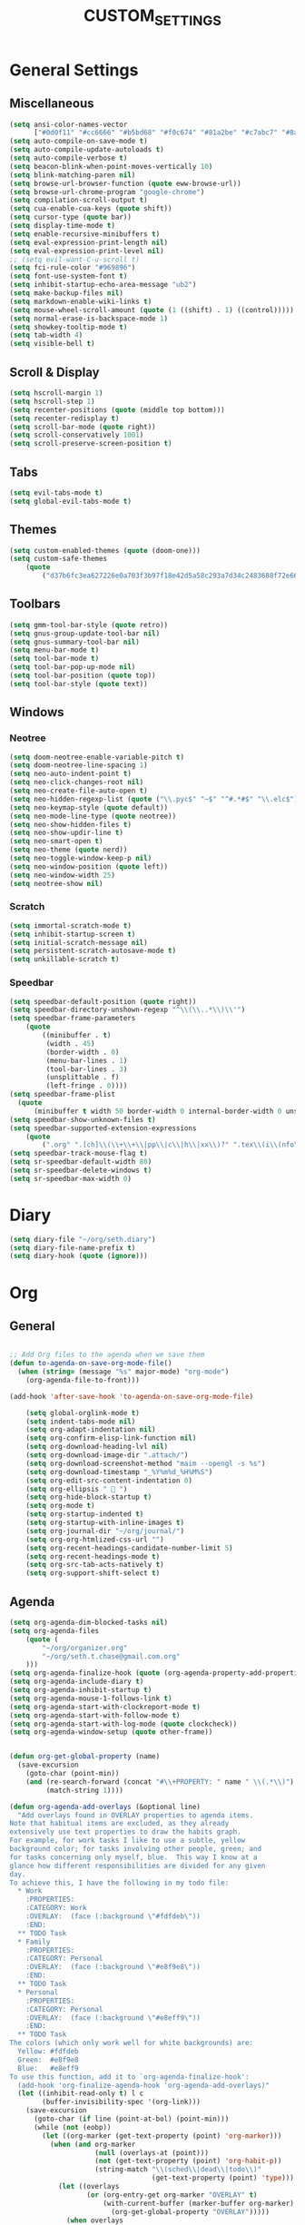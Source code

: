 #+TITLE:CUSTOM_SETTINGS

* General Settings

** Miscellaneous
#+begin_src emacs-lisp :tangle yes
	(setq ansi-color-names-vector
          ["#0d0f11" "#cc6666" "#b5bd68" "#f0c674" "#81a2be" "#c7abc7" "#8abeb7" "#ffffff"])
	(setq auto-compile-on-save-mode t)
	(setq auto-compile-update-autoloads t)
	(setq auto-compile-verbose t)
	(setq beacon-blink-when-point-moves-vertically 10)
	(setq blink-matching-paren nil)
	(setq browse-url-browser-function (quote eww-browse-url))
	(setq browse-url-chrome-program "google-chrome")
	(setq compilation-scroll-output t)
	(setq cua-enable-cua-keys (quote shift))
	(setq cursor-type (quote bar))
	(setq display-time-mode t)
	(setq enable-recursive-minibuffers t)
	(setq eval-expression-print-length nil)
	(setq eval-expression-print-level nil)
	;; (setq evil-want-C-u-scroll t)
	(setq fci-rule-color "#969896")
	(setq font-use-system-font t)
	(setq inhibit-startup-echo-area-message "ub2")
	(setq make-backup-files nil)
	(setq markdown-enable-wiki-links t)
	(setq mouse-wheel-scroll-amount (quote (1 ((shift) . 1) ((control)))))
	(setq normal-erase-is-backspace-mode 1)
	(setq showkey-tooltip-mode t)
	(setq tab-width 4)
	(setq visible-bell t)
#+END_SRC

** Scroll & Display
#+begin_src emacs-lisp :tangle yes
	(setq hscroll-margin 1)
	(setq hscroll-step 1)
	(setq recenter-positions (quote (middle top bottom)))
	(setq recenter-redisplay t)
	(setq scroll-bar-mode (quote right))
	(setq scroll-conservatively 1001)
	(setq scroll-preserve-screen-position t)
#+END_SRC

** Tabs
#+begin_src emacs-lisp :tangle yes
	(setq evil-tabs-mode t)
	(setq global-evil-tabs-mode t)
#+END_SRC
** Themes
#+begin_src emacs-lisp :tangle yes
	(setq custom-enabled-themes (quote (doom-one)))
	(setq custom-safe-themes
		(quote
			("d37b6fc3ea627226e0a703f3b97f18e42d5a58c293a7d34c2483688f72e66ccf" "9f3181dc1fabe5d58bbbda8c48ef7ece59b01bed606cfb868dd147e8b36af97c" "227e2c160b0df776257e1411de60a9a181f890cfdf9c1f45535fc83c9b34406b" "e91ca866d6cbb79786e314e0466f4f1b8892b72e77ed702e53bf7565e0dfd469" "18a33cdb764e4baf99b23dcd5abdbf1249670d412c6d3a8092ae1a7b211613d5" "6bde11b304427c7821b72a06a60e8d079b8f7ae10b407d8af37ed5e5d59b1324" "e146feef4c2f5abc6140e40f69d75b05cb27ae56644b6f9ced362416090bed1d" default)))
#+END_SRC

** Toolbars
#+begin_src emacs-lisp :tangle yes
	(setq gmm-tool-bar-style (quote retro))
	(setq gnus-group-update-tool-bar nil)
	(setq gnus-summary-tool-bar nil)
    (setq menu-bar-mode t)
    (setq tool-bar-mode t)
	(setq tool-bar-pop-up-mode nil)
	(setq tool-bar-position (quote top))
	(setq tool-bar-style (quote text))
#+END_SRC

** Windows

*** Neotree
#+begin_src emacs-lisp :tangle yes
	(setq doom-neotree-enable-variable-pitch t)
	(setq doom-neotree-line-spacing 1)
	(setq neo-auto-indent-point t)
	(setq neo-click-changes-root nil)
	(setq neo-create-file-auto-open t)
	(setq neo-hidden-regexp-list (quote ("\\.pyc$" "~$" "^#.*#$" "\\.elc$")))
	(setq neo-keymap-style (quote default))
	(setq neo-mode-line-type (quote neotree))
	(setq neo-show-hidden-files t)
	(setq neo-show-updir-line t)
	(setq neo-smart-open t)
	(setq neo-theme (quote nerd))
	(setq neo-toggle-window-keep-p nil)
	(setq neo-window-position (quote left))
	(setq neo-window-width 25)
	(setq neotree-show nil)
#+END_SRC

*** Scratch
#+begin_src emacs-lisp :tangle yes
	(setq immortal-scratch-mode t)
	(setq inhibit-startup-screen t)
	(setq initial-scratch-message nil)
	(setq persistent-scratch-autosave-mode t)
	(setq unkillable-scratch t)
#+END_SRC

*** Speedbar
#+begin_src emacs-lisp :tangle yes
	(setq speedbar-default-position (quote right))
	(setq speedbar-directory-unshown-regexp "^\\(\\..*\\)\\'")
	(setq speedbar-frame-parameters
		(quote
			((minibuffer . t)
			 (width . 45)
			 (border-width . 0)
			 (menu-bar-lines . 1)
			 (tool-bar-lines . 3)
			 (unsplittable . f)
			 (left-fringe . 0))))
	(setq speedbar-frame-plist
      (quote
          (minibuffer t width 50 border-width 0 internal-border-width 0 unsplittable f default-toolbar-visible-p f has-modeline-p t menubar-visible-p f default-gutter-visible-p t)))
	(setq speedbar-show-unknown-files t)
	(setq speedbar-supported-extension-expressions
		(quote
			(".org" ".[ch]\\(\\+\\+\\|pp\\|c\\|h\\|xx\\)?" ".tex\\(i\\(nfo\\)?\\)?" ".el" ".emacs" ".l" ".lsp" ".p" ".java" ".js" ".f\\(90\\|77\\|or\\)?" ".ad[abs]" ".p[lm]" ".tcl" ".m" ".scm" ".pm" ".py" ".g" ".s?html" ".ma?k" "[Mm]akefile\\(\\.in\\)?" ".*")))
	(setq speedbar-track-mouse-flag t)
	(setq sr-speedbar-default-width 80)
	(setq sr-speedbar-delete-windows t)
	(setq sr-speedbar-max-width 0)
#+END_SRC

* Diary
#+begin_src emacs-lisp :tangle yes
	(setq diary-file "~/org/seth.diary")
	(setq diary-file-name-prefix t)
	(setq diary-hook (quote (ignore)))
#+END_SRC

* Org

** General
#+begin_src emacs-lisp :tangle yes

;; Add Org files to the agenda when we save them
(defun to-agenda-on-save-org-mode-file()
  (when (string= (message "%s" major-mode) "org-mode")
    (org-agenda-file-to-front)))

(add-hook 'after-save-hook 'to-agenda-on-save-org-mode-file)

	(setq global-orglink-mode t)
	(setq indent-tabs-mode nil)
	(setq org-adapt-indentation nil)
	(setq org-confirm-elisp-link-function nil)
	(setq org-download-heading-lvl nil)
	(setq org-download-image-dir ".attach/")
	(setq org-download-screenshot-method "maim --opengl -s %s")
	(setq org-download-timestamp "_%Y%m%d_%H%M%S")
	(setq org-edit-src-content-indentation 0)
	(setq org-ellipsis "  ")
	(setq org-hide-block-startup t)
    (setq org-mode t)
	(setq org-startup-indented t)
	(setq org-startup-with-inline-images t)
	(setq org-journal-dir "~/org/journal/")
	(setq org-org-htmlized-css-url "")
	(setq org-recent-headings-candidate-number-limit 5)
	(setq org-recent-headings-mode t)
	(setq org-src-tab-acts-natively t)
	(setq org-support-shift-select t)
#+END_SRC

** Agenda
#+NAME settings-agenda-default
#+begin_src emacs-lisp :tangle yes
	(setq org-agenda-dim-blocked-tasks nil)
	(setq org-agenda-files
		(quote (
			"~/org/organizer.org"
			"~/org/seth.t.chase@gmail.com.org"
		)))
	(setq org-agenda-finalize-hook (quote (org-agenda-property-add-properties)))
	(setq org-agenda-include-diary t)
	(setq org-agenda-inhibit-startup t)
	(setq org-agenda-mouse-1-follows-link t)
	(setq org-agenda-start-with-clockreport-mode t)
	(setq org-agenda-start-with-follow-mode t)
	(setq org-agenda-start-with-log-mode (quote clockcheck))
	(setq org-agenda-window-setup (quote other-frame))
#+END_SRC

#+NAME settings-agenda-overlays
#+BEGIN_SRC emacs-lisp :tangle no

(defun org-get-global-property (name)
  (save-excursion
    (goto-char (point-min))
    (and (re-search-forward (concat "#\\+PROPERTY: " name " \\(.*\\)") nil t)
         (match-string 1))))

(defun org-agenda-add-overlays (&optional line)
  "Add overlays found in OVERLAY properties to agenda items.
Note that habitual items are excluded, as they already
extensively use text properties to draw the habits graph.
For example, for work tasks I like to use a subtle, yellow
background color; for tasks involving other people, green; and
for tasks concerning only myself, blue.  This way I know at a
glance how different responsibilities are divided for any given
day.
To achieve this, I have the following in my todo file:
  * Work
    :PROPERTIES:
    :CATEGORY: Work
    :OVERLAY:  (face (:background \"#fdfdeb\"))
    :END:
  ** TODO Task
  * Family
    :PROPERTIES:
    :CATEGORY: Personal
    :OVERLAY:  (face (:background \"#e8f9e8\"))
    :END:
  ** TODO Task
  * Personal
    :PROPERTIES:
    :CATEGORY: Personal
    :OVERLAY:  (face (:background \"#e8eff9\"))
    :END:
  ** TODO Task
The colors (which only work well for white backgrounds) are:
  Yellow: #fdfdeb
  Green:  #e8f9e8
  Blue:   #e8eff9
To use this function, add it to `org-agenda-finalize-hook':
  (add-hook 'org-finalize-agenda-hook 'org-agenda-add-overlays)"
  (let ((inhibit-read-only t) l c
        (buffer-invisibility-spec '(org-link)))
    (save-excursion
      (goto-char (if line (point-at-bol) (point-min)))
      (while (not (eobp))
        (let ((org-marker (get-text-property (point) 'org-marker)))
          (when (and org-marker
                     (null (overlays-at (point)))
                     (not (get-text-property (point) 'org-habit-p))
                     (string-match "\\(sched\\|dead\\|todo\\)"
                                   (get-text-property (point) 'type)))
            (let ((overlays
                   (or (org-entry-get org-marker "OVERLAY" t)
                       (with-current-buffer (marker-buffer org-marker)
                         (org-get-global-property "OVERLAY")))))
              (when overlays
                (goto-char (line-end-position))
                (let ((rest (- (window-width) (current-column))))
                  (if (> rest 0)
                      (insert (make-string rest ? ))))
                (let ((ol (make-overlay (line-beginning-position)
                                        (line-end-position)))
                      (proplist (read overlays)))
                  (while proplist
                    (overlay-put ol (car proplist) (cadr proplist))
                    (setq proplist (cddr proplist))))))))
        (forward-line)))))

(add-hook 'org-finalize-agenda-hook 'org-agenda-add-overlays)

#+END_SRC

** Babel
#+begin_src emacs-lisp :tangle yes
	(setq org-babel-hash-show-time t)
	(setq org-babel-load-languages
        (quote (
            (python . t)
            (sql . t)
            (shell . t)
        )))
	(setq org-babel-no-eval-on-ctrl-c-ctrl-c nil)
	(setq org-babel-shell-names
		(quote
			("sh" "bash" "csh" "ash" "dash" "ksh" "mksh" "posh" "zsh")))
	(setq org-confirm-babel-evaluate nil)
#+END_SRC

** Capture
#+begin_src emacs-lisp :tangle yes

(defvar my/org-basic-task-template "* TODO %^{Task}
:PROPERTIES:
:Effort: %^{effort|1:00|0:05|0:15|0:30|2:00|4:00}
:END:
Captured %<%Y-%m-%d %H:%M>
%?

%i
" "Basic task data")

	(setq org-capture-templates
		(quote (

			("c" "Changelog" entry
				(file+headline (f-expand "CHANGELOG.org" (doom/project-root)) "Unreleased")
				"* %?")
			("n" "Notes" entry
				(file+headline org-default-notes-file "Inbox")
				"* %u %? %i"
				:prepend t)

        ("a" "Action Item" entry (file+headline "~/org/bjournal/index.org" "NOW")
             "* [ ] %i\n" 
             :prepend t
             :clock-in t
             :immediate-finish t 
             :clock-keep t
             )
        ("e" "Save Entry" entry (file+headline "~/org/bjournal/index.org" "UNFILED")
             "* %i\n:PROPERTIES: \n:CREATED: %T \n:SRC_FILE: [[file+emacs:%F][%f]] \n:SRC_LINK: %a\n:END:\n" 
             :prepend t
             :clock-resume t
             :immediate-finish t 
             )
       ("i" "Save Item" item (file+headline "~/org/bjournal/index.org" "UNFILED")
             "* [ ] %i\n:PROPERTIES: \n:CREATED: %T \n:SRC_FILE: [[file+emacs:%F][%f]] \n:SRC_LINK: %a\n:END:\n" 
             :prepend t
             :clock-resume t
             :immediate-finish t 
             )

        ("t" "Todo" checkitem (file+headline "~/org/bjournal/index.org" "UNFILED")
             "- [ ] %i \n%a\n[[_from][file+emacs:%f]]\n[[_to][file+emacs:%F]]\n(%T)\n" :prepend)
        ("j" "Journal" entry (file+datetree "~/org/journal.org")
             "* %?\nEntered on %U\n  %i\n  %a")
        

		;;("t" "Tasks" entry
        ;;   (file+headline "~/org/organizer.org" "Inbox")
        ;;   ,my/org-basic-task-template)
          ("T" "Quick task" entry
           (file+headline "~/org/organizer.org" "Inbox")
           "* TODO %^{Task}\nSCHEDULED: %t\n"
           :immediate-finish t)
          ("i" "Interrupting task" entry
           (file+headline "~/org/organizer.org" "Inbox")
           "* STARTED %^{Task}"
           :clock-in :clock-resume)
          ("e" "Emacs idea" entry
           (file+headline "~/org/collections/emacs.org" "Ideas")
           "* TODO %^{Task}"
           :immediate-finish t)
          ("E" "Energy" table-line
           (file+headline "~/org/collections/health.org" "Track energy")
           "| %U | %^{Energy 5-awesome 3-fuzzy 1-zzz} | %^{Note} |"
           :immediate-finish t
           )
          ("b" "Business task" entry
           (file+headline "~/org/collections/business.org" "Tasks")
           ,my/org-basic-task-template)
          ("p" "People task" entry
           (file+headline "~/org/collections/people.org" "Tasks")
           ,my/org-basic-task-template)
        ;;  ("j" "Journal entry" plain
        ;;   (file+datetree "~/org/bjournal/index.org")
        ;;   "%K - %a\n%i\n%?\n"
           :unnarrowed t)
          ("J" "Journal entry with date" plain
           (file+datetree+prompt "~/org/bjournal/index.org")
           "%K - %a\n%i\n%?\n"
           :unnarrowed t)
          ("s" "Journal entry with date, scheduled" entry
           (file+datetree+prompt "~/org/bjournal/index.org")
           "* \n%K - %a\n%t\t%i\n%?\n"
           :unnarrowed t)
          ("c" "Protocol Link" entry (file+headline ,org-default-notes-file "Inbox")
           "* [[%:link][%:description]] \n\n#+BEGIN_QUOTE\n%i\n#+END_QUOTE\n\n%?\n\nCaptured: %U")
          ("db" "Done - Business" entry
           (file+headline "~/org/collections/business.org" "Tasks")
           "* DONE %^{Task}\nSCHEDULED: %^t\n%?")
          ("dp" "Done - People" entry
           (file+headline "~/org/collections/people.org" "Tasks")
           "* DONE %^{Task}\nSCHEDULED: %^t\n%?")
          ("dt" "Done - Task" entry
           (file+headline "~/org/organizer.org" "Inbox")
           "* DONE %^{Task}\nSCHEDULED: %^t\n%?")
          ("q" "Quick note" item
           (file+headline "~/org/organizer.org" "Quick notes"))
          ("l" "Ledger entries")
          ("lm" "MBNA" plain
           (file "~/personal/ledger")
           "%(org-read-date) %^{Payee}
    Liabilities:MBNA
    Expenses:%^{Account}  $%^{Amount}
  " :immediate-finish t)
          ("ln" "No Frills" plain
           (file "~/org/collections/ledger")
           "%(let ((org-read-date-prefer-future nil)) (org-read-date)) * No Frills
    Liabilities:MBNA
    Assets:Wayne:Groceries  $%^{Amount}
  " :immediate-finish t)
          ("lc" "Cash" plain
           (file "~/org/collections/ledger")
           "%(org-read-date) * %^{Payee}
    Expenses:Cash
    Expenses:%^{Account}  %^{Amount}
  ")
          ("B" "Book" entry
           (file+datetree "~/org/collections/books.org" "Inbox")
           "* %^{Title}  %^g
  %i
  ,*Author(s):* %^{Author} \\\\
  ,*ISBN:* %^{ISBN}

  %?

  ,*Review on:* %^t \\
  %a
  %U"
           :clock-in :clock-resume)
           ("C" "Contact" entry (file "~/org/collections/contacts.org")
            "* %(org-contacts-template-name)
  :PROPERTIES:
  :EMAIL: %(my/org-contacts-template-email)
  :END:")
           ("n" "Daily note" table-line (file+olp "~/org/organizer.org" "Inbox")
            "| %u | %^{Note} |"
            :immediate-finish t)
           ("r" "Notes" entry
            (file+datetree "~/org/organizer.org")
            "* %?\n\n%i\n%U\n"
            )


		)))

	(setq org-capture-use-agenda-date t)
#+END_SRC

** Export
#+begin_src emacs-lisp :tangle yes
	(setq org-export-allow-bind-keywords t)
	(setq org-export-babel-evaluate (quote inline-only))
	(setq org-export-backends (quote (ascii html icalendar latex md org)))
	(setq org-export-coding-system (quote utf-8))
	(setq org-export-dispatch-use-expert-ui t)
	(setq org-export-in-background nil)
	(setq org-export-with-archived-trees t)
	(setq org-export-with-clocks t)
	(setq org-export-with-email t)
	(setq org-export-with-planning t)
	(setq org-export-with-priority t)
	(setq org-export-with-properties t)
#+END_SRC

** Fontify (a.k.a. syntax highlighting)
#+begin_src emacs-lisp :tangle yes
	(setq org-fontify-done-headline t)
	(setq org-fontify-quote-and-verse-blocks t)
	(setq org-fontify-whole-heading-line t)
#+END_SRC

* Packages

#+begin_src emacs-lisp :tangle yes
	(setq package-enable-at-startup t)
	(setq package-hidden-regexps (quote ("^[^~]+.*$" "^~.*")))
	(setq use-package-enable-imenu-support t)
	(setq use-package-verbose t)
#+END_SRC

#+begin_src emacs-lisp :tangle no
	(setq package-selected-packages
		(quote
			(fold-this hideshowvis yafolding markdown-edit-indirect markdown-mode+ markdown-preview-eww obfusurl immortal-scratch omni-kill omni-log omni-scratch omni-tags persistent-scratch persp-fr persp-mode persp-mode-projectile-bridge persp-projectile scratch scratch-ext scratch-log scratch-pop scratches unkillable-scratch flex-isearch ido-at-point ido-completing-read+ ido-flex-with-migemo ido-grid-mode ido-select-window ido-sort-mtime ido-ubiquitous ido-yes-or-no idomenu cmds-menu menu-bar+ minibuffer-line minimap pianobar ppd-sr-speedbar project-explorer project-local-variables project-persist-drawer project-root project-shells projectile-codesearch projectile-direnv projectile-git-autofetch projectile-speedbar projectile-variable sr-speedbar tabbar tabbar-ruler tool-bar+ totd yascroll cython-mode move-dup move-text autofit-frame emacs-setup fix-input frame-cmds frame-fns frame-mode frame-tag framemove frames-only-mode free-keys org-protocol-jekyll hledger-mode hide-comnt hide-lines hide-region hideshow-org helm helm-anything helm-bind-key helm-books helm-chrome helm-commandlinefu helm-describe-modes helm-fuzzier helm-git helm-git-grep helm-gitlab helm-orgcard helm-proc helm-project-persist helm-spotify helm-spotify-plus helm-systemd helm-themes helm-xref ace-mc centered-cursor-mode evil-mc mc-extras dired-narrow websocket win-switch window+ window-jump window-layout window-purpose tablist auto-org-md autobookmarks calfw calfw-gcal counsel-osx-app imenu-anywhere ivy-gitlab ivy-todo orgtbl-aggregate orgtbl-join orgtbl-show-header origami osx-browse osx-clipboard osx-lib osx-org-clock-menubar codebug operate-on-number org-dotemacs org-easy-img-insert org-ehtml org-repo-todo org-sticky-header outline-magic zeal-at-point yard-mode yaml-mode xpm workgroups2 wgrep web-mode visual-fill-column vimrc-mode use-package unityjs-mode toml-mode tide swift-mode stylus-mode stripe-buffer smex smartparens smart-forward slime shader-mode shackle sass-mode ruby-refactor rspec-mode rotate-text repl-toggle realgud rainbow-mode rainbow-delimiters racer quickrun pug-mode processing-mode powerline pip-requirements phpunit php-refactor-mode php-extras php-boris persistent-soft pcre2el ox-pandoc orglink org2jekyll org-wc org-tree-slide org-transform-tree-table org-tracktable org-time-budgets org-table-sticky-header org-table-comment org-seek org-review org-recent-headings org-random-todo org-preview-html org-plus-contrib org-parser org-mac-link org-journal org-jekyll org-gcal org-fstree org-download org-doing org-dashboard org-context org-cliplink org-capture-pop-frame org-bullets org-bookmark-heading org-board org-beautify-theme org-babel-eval-in-repl org-attach-screenshot org-alert org-agenda-property org-ac openwith opencl-mode omnisharp occur-context-resize ob-sql-mode ob-ipython ob-browser ob-async nose nodejs-repl nlinum neotree nasm-mode moonscript modern-cpp-font-lock mips-mode meghanada markdown-toc less-css-mode julia-mode jsx-mode json-mode js2-refactor irony-eldoc impatient-mode imenu-list ido-vertical-mode highlight-quoted highlight-numbers highlight-indentation help-fns+ haxor-mode haskell-mode hack-mode groovy-mode goto-last-change gorepl-mode google-this go-eldoc glsl-mode gitignore-mode gitconfig-mode git-messenger git-gutter-fringe flycheck-rust flycheck-pos-tip flycheck-irony flx-ido fancy-narrow exec-path-from-shell evil-visualstar evil-textobj-anyblock evil-snipe evil-search-highlight-persist evil-plugins evil-numbers evil-multiedit evil-matchit evil-magit evil-indent-plus evil-exchange evil-escape evil-embrace evil-easymotion evil-commentary evil-args evil-anzu esup ert-runner ensime emr emmet-mode elmacro eldoc-eval editorconfig dumb-jump doom-theme dockerfile-mode disaster dired-k demangle-mode dash-at-point cuda-mode crystal-mode company-web company-tern company-statistics company-sourcekit company-shell company-restclient company-racer company-quickhelp company-lua company-irony-c-headers company-irony company-inf-ruby company-go company-dict company-ansible company-anaconda command-log-mode coffee-mode cmake-mode browse-at-remote auto-yasnippet auto-compile applescript-mode android-mode all-the-icons ace-link)))

#+END_SRC

* Modules

** Helm
#+begin_src emacs-lisp :tangle yes
	(setq helm-M-x-always-save-history t)
	(setq helm-adaptive-mode t)
	(setq helm-allow-mouse nil)
	(setq helm-autoresize-mode t)
#+END_SRC

** Jdee DB
#+begin_src emacs-lisp :tangle yes
	(setq jdee-db-active-breakpoint-face-colors (cons "#0d0f11" "#41728e"))
	(setq jdee-db-requested-breakpoint-face-colors (cons "#0d0f11" "#b5bd68"))
	(setq jdee-db-spec-breakpoint-face-colors (cons "#0d0f11" "#585858"))
#+END_SRC

** Projectile
#+begin_src emacs-lisp :tangle yes
	(setq org-projectile:allow-tramp-projects t)
	(setq org-projectile:projects-file "/home/ub2/org/Projects/TODO.org")
	(setq projectile-cache-file "/home/ub2/.emacs.d/private/cache/SERVER2/projectile.cache")
	(setq projectile-completion-system (quote helm))
	(setq projectile-enable-caching t)
	(setq projectile-file-exists-remote-cache-expire nil)
	(setq projectile-globally-ignored-files (quote ("Icon" "TAGS" "*.pyc")))
	(setq projectile-require-project-root nil)
	(setq projectile-sort-order (quote modification-time))
	(setq projectile-switch-project-action (quote doom/wg-projectile-switch-project))
#+END_SRC

** Semantic
#+begin_src emacs-lisp :tangle yes
	(setq global-semantic-highlight-func-mode t)
	(setq semantic-mode t)
	(setq semantic-stickyfunc-indent-string "")
#+END_SRC

* Shells

** Generally
#+begin_src emacs-lisp :tangle yes
	(setq explicit-shell-file-name "/usr/local/bin/zsh")
#+END_SRC

** Python
#+begin_src emacs-lisp :tangle yes
	(setq python-shell-completion-native-enable t)
	(setq python-shell-interpreter-args "")
	(setq python-shell-prompt-block-regexp "\\.\\.\\.\\.: ")
	(setq python-shell-prompt-output-regexp "Out\\[[0-9]+\\]: ")
	(setq python-shell-prompt-regexp "In \\[[0-9]+\\]: ")
	(setq python-shell-virtualenv-root "~/.virtualenvs/dev")
#+END_SRC

* Version Control

#+begin_src emacs-lisp :tangle yes
	(setq vc-annotate-background "#000000")
	(setq vc-annotate-color-map
      (quote
			((20 . "#B6E63E")
			 (40 . "#c4db4e")
			 (60 . "#d3d15f")
			 (80 . "#E2C770")
			 (100 . "#ebb755")
			 (120 . "#f3a73a")
			 (140 . "#FD971F")
			 (160 . "#fb713a")
			 (180 . "#fa4b56")
			 (200 . "#F92672")
			 (220 . "#f33260")
			 (240 . "#ed3f4e")
			 (260 . "#E74C3C")
			 (280 . "#dd6a60")
			 (300 . "#d38885")
			 (320 . "#c9a6aa")
			 (340 . "#C0C5CF")
			 (360 . "#C0C5CF"))))
	(setq vc-annotate-very-old-color nil)
	(setq vc-follow-symlinks nil)
	(setq vc-make-backup-files nil)
#+END_SRC

* TO REVIEW
-https://github.com/jwiegley/dot-emacs/blob/master/dot-org.el
#+begin_src emacs-lisp :tangle no
	; (map! [f9]   'what-face
	;       ;; Essential
	;       ;; "M-;"  'eval-expression
	;       ;; "M-:"  'eval-region
	;       ;; "M-X"  'smex-major-mode-commands
	;       "M-X"  'smex
	;       "A-x"  'smex
	;       "A-X"  'smex-major-mode-commands
	;       "A-;"  'eval-expression
	;       ;; Tools
	;       "A-/"  'evil-commentary-line
	;       "M-/"  'evil-commentary-line
	;       "M-b"  'doom:build
	;       "C-`"  'doom/popup-last-buffer
	;       "M-~"  'doom/eshell
	;       ;; Text-scaling
	;       "M-0"  (λ! (text-scale-set 0))
	;       "M-="  'text-scale-increase
	;       "M--"  'text-scale-decrease
	;       ;; Simple window navigation/manipulation
	;       "M-w"  'doom/close-window-or-tab
	;       "M-W"  'delete-frame
	;       "M-n"  'doom/new-buffer
	;       "M-N"  'doom/new-frame
	;       ;; Temporary escape into emacs mode
	;       [C-escape]    'evil-emacs-state
	;       :e [C-escape] 'evil-normal-state
	;       ;; Basic keys for emacs mode
	;       :e "h"    'evil-backward-char
	;       :e "j"    'evil-next-line
	;       :e "k"    'evil-previous-line
	;       :e "l"    'evil-forward-char
	;       :e "C-S-h"  'evil-window-left
	;       :e "C-S-j"  'evil-window-up
	;       :e "C-S-k"  'evil-window-down
	;       :e "C-S-l"  'evil-window-right
	;         "C-w"     'ace-window
	;       ;; Switching tabs (workgroups)
	;       :m "C-1"  (λ! (doom:switch-to-tab 0))
	;       :m "C-2"  (λ! (doom:switch-to-tab 1))
	;       :m "C-3"  (λ! (doom:switch-to-tab 2))
	;       :m "C-4"  (λ! (doom:switch-to-tab 3))
	;       :m "C-5"  (λ! (doom:switch-to-tab 4))
	;       :m "C-6"  (λ! (doom:switch-to-tab 5))
	;       :m "C-7"  (λ! (doom:switch-to-tab 6))
	;       :m "C-8"  (λ! (doom:switch-to-tab 7))
	;       :m "C-9"  (λ! (doom:switch-to-tab 8))

	;       [M-backspace]       'doom/backward-kill-to-bol-and-indent
	;       [A-left]            'backward-word
	;       [A-right]           'forward-word
	;       "A-SPC"             'just-one-space
	;       "M-a"               'mark-whole-buffer
	;       "M-c"               'evil-yank
	;       "M-q"               'save-buffers-kill-emacs
	;       "M-s"               'save-buffer
	;       "M-v"               'clipboard-yank
	;       "M-z"               'undo
	;       "M-Z"               'redo
	;       "C-M-f"             'doom/toggle-fullscreen
	;       :m  "A-j"           'doom/multi-next-line
	;       :m  "A-k"           'doom/multi-previous-line
	;       :n  "M-r"           'doom:eval-buffer
	;       :v  "M-r"           'doom:eval-region
	;       :ni [M-f1]          'doom:docs-lookup
	;       ;; Textmate-esque indent shift left/right
	;       :i  "M-]"           'doom/smart-indent
	;       :i  "M-["           'doom/dumb-dedent
	;       ;; Restore osx text objects
	;       :i  [A-backspace]   'evil-delete-backward-word
	;       :i  [A-delete]      'doom/delete-forward-word

	;       ;;; <leader> and <localleader>
	;       :m ";" 'evil-ex
	;       (:leader
	;         :nv ","   'doom/ivy-switch-project-buffer ; or 'helm-buffers-list
	;         :nv "<"   'doom/ivy-switch-buffer         ; or 'helm-mini
	;         ; :nv "."   (@find-file-in default-directory)
	;         ; :nv "/"   (@find-file-in (doom/project-root) t)
	;         ; :nv ">"   'projectile-find-file-in-known-projects
	;         :n  ":"   'imenu-list-minor-mode          ; or 'helm-semantic-or-imenu
	;         :nv ";"   'counsel-imenu
	;         :v  "="   'align-regexp
	;         ; :nv "a"   'projectile-find-other-file
	;         :n  "b"   'counsel-bookmark               ; or 'helm-bookmarks
	;         :n  "B"   'bookmark-delete
	;         :n  "e"   'doom/flycheck-errors
	;         :n  "k"   'doom:docs-lookup
	;         :nv "l"   'doom/nlinum-toggle
	;         :nv "m"   'counsel-recentf                ; or 'helm-recentf
	;         :nv "M"   'projectile-recentf
	;         :nv "p"   'counsel-yank-pop
	;         :nv "P"   'counsel-projectile-switch-project ; or 'helm-projectile-switch-project
	;         :n  "r"   'emr-show-refactor-menu
	;         :n  "R"   'doom/reset-theme
	;         :n  "s"   'yas-visit-snippet-file
	;         :n  "S"   'doom/yas-find-file
	;         ;; Quick quitting
	;         :nv "Q"   'evil-save-and-quit
	;         :nv "C-q" 'doom/kill-workgroup-and-quit
	;         ;; Quick access to config files
	;         ; :nv "E"   (@find-file-in doom-emacs-dir t)
	;         ; :nv "\\"  (@find-file-in (f-expand ".dotfiles" "~") t)
	;         ;; Alternative to C-h (used as window shortcut)
	;         :n  "h"   'help-command
	;         (:prefix "d" ; <diff>
	;           :n "." 'doom/vcs-show-hunk
	;           :n "/" 'vc-diff
	;           :n "d" 'magit-status
	;           :n "D" 'git-messenger:popup-message
	;           :n "s" 'doom/vcs-stage-hunk
	;           :v "s" 'magit-stage
	;           :v "S" 'magit-stage
	;           :n "r" 'doom/vcs-revert-hunk
	;           :n "A" 'vc-annotate)
	;         (:prefix "t" ; <tmux>
	;           :n "." 'doom/tmux-cd-to-here
	;           :n "/" 'doom/tmux-cd-to-project
	;           :v "r" 'doom:tmux)
	;         (:prefix "o" ; <os>
	;           :n "o" 'os-open-in-default-program
	;           :n "r" 'os-reveal
	;           :n "p" 'os-reveal-project
	;           :n "b" 'os-open-in-browser
	;           :n "u" 'os-upload
	;           :n "U" 'os-upload-folder
	;           :n "t" 'os-switch-to-term
	;           :n "T" 'os-switch-to-term-and-cd
	;           (:when IS-MAC
	;             :n "l" 'os-send-to-launchbar
	;             :n "L" 'os-send-project-to-launchbar))
	;         (:prefix "x" ; <org>
	;           :n "x" 'doom/org
	;           ; :n "." (@find-file-in org-directory)
	;           ; :n "/" (@find-file-in org-directory t)
	;           ; :n "e" (@find-file-in org-export-directory)
	;           ))

	;       (:localleader
	;         :n "\\" 'doom/neotree
	;         :n "b"  'doom:build
	;         :n "R"  'doom:repl
	;         :v "R"  'doom:repl-eval)

	;       ;;; Evil-esque bindings
	;       ;; Yank to EOL
	;       :n  "Y"   "y$"
	;       ;; Don't move cursor on indent
	;       :n  "="  'doom/static-reindent
	;       :v  "="  'evil-indent
	;       ;; Folding
	;       :n  "zr" 'doom/evil-open-folds
	;       :n  "zm" 'doom/evil-close-folds
	;       :n  "zx" 'doom/kill-real-buffer
	;       ;; Buffers
	;       :n  "ZX" 'bury-buffer
	;       :n  "]b" 'doom/next-real-buffer
	;       :n  "[b" 'doom/previous-real-buffer
	;       ;; Diffs
	;       :m  "]d" 'doom/vcs-next-hunk
	;       :m  "[d" 'doom/vcs-prev-hunk
	;       :m  "]e" 'doom/flycheck-next-error
	;       :m  "[e" 'doom/flycheck-previous-error
	;       ;; Switch tabs
	;       :n  "]w" 'doom:switch-to-workgroup-right
	;       :n  "[w" 'doom:switch-to-workgroup-left
	;       :m  "gt" 'doom:switch-to-workgroup-right
	;       :m  "gT" 'doom:switch-to-workgroup-left
	;       ;; Increment/decrement number under cursor
	;       :n  "g=" 'evil-numbers/inc-at-pt
	;       :n  "g-" 'evil-numbers/dec-at-pt
	;       :n  "gf" 'find-file-at-point
	;       ;; Navigation
	;       :nv "K"  'smart-up
	;       :m  "gD" 'doom/find-def
	;       :n  "gp" 'doom/reselect-paste
	;       :n  "gc" 'evil-commentary
	;       :n  "gx" 'evil-exchange
	;       :n  "gr" 'doom:eval-region
	;       :n  "gR" 'doom:eval-buffer
	;       :v  "gR" 'doom:eval-region-and-replace
	;       :m  "g]" 'smart-forward
	;       :m  "g[" 'smart-backward
	;       :v  "@"  'doom/evil-macro-on-all-lines
	;       :n  "g@" 'doom/evil-macro-on-all-lines
	;       ;; Repeat in visual mode
	;       :v  "."  'evil-repeat
	;       ;; vnoremap < <gv
	;       :v  "<"  (λ! (evil-shift-left (region-beginning) (region-end))
	;                    (evil-normal-state)
	;                    (evil-visual-restore))
	;       ;; vnoremap > >gv
	;       :v  ">"  (λ! (evil-shift-right (region-beginning) (region-end))
	;                    (evil-normal-state)
	;                    (evil-visual-restore))
	;       ;; undo/redo for regions (NOTE: Buggy!)
	;       :nv "u"   'undo-tree-undo
	;       :nv "C-r" 'undo-tree-redo
	;       ;; paste from recent yank register (which isn't overwritten)
	;       :v  "C-p" "\"0p"

	;     (:map evil-window-map ; prefix "C-w"
	;         ;; Navigation
	;         "C-S-h"     'evil-window-left
	;         "C-S-j"     'evil-window-up
	;         "C-S-k"     'evil-window-down
	;         "C-S-l"     'evil-window-right
	;         "C-w"     'ace-window
	;         ;; Swapping windows
	;         "H"       'doom/evil-window-move-l
	;         "J"       'doom/evil-window-move-u
	;         "K"       'doom/evil-window-move-d
	;         "L"       'doom/evil-window-move-r
	;         "C-S-w"   (λ! (ace-window 4))
	;         ;; Window undo/redo
	;         "u"       'doom/undo-window-change
	;         "C-u"     'doom/undo-window-change
	;         "C-r"     'doom/redo-window-change
	;         ;; Delete window
	;         "C-C"     (λ! (ace-window 16)))

	;       ;;; Plugins
	;       ;; evil-visual-star
	;       :v  "*"   'evil-visualstar/begin-search-forward
	;       :v  "#"   'evil-visualstar/begin-search-backward

	;       ;; evil-multiedit
	;       :v  "R"     'evil-multiedit-match-all
	;       :n  "M-C-D" 'evil-multiedit-restore
	;       :n  "M-d"   'evil-multiedit-match-symbol-and-next
	;       :n  "M-D"   'evil-multiedit-match-symbol-and-prev
	;       :v  "M-d"   'evil-multiedit-match-and-next
	;       :v  "M-D"   'evil-multiedit-match-and-prev

	;       ;; evil-surround
	;       :v  "S"   'evil-surround-region
	;       :o  "s"   'evil-surround-edit
	;       :o  "S"   'evil-Surround-edit

	;       ;; expand-region
	;       :v  "v"   'er/expand-region
	;       :v  "V"   'er/contract-region

	;       ;; evil-matchit
	;       :m  "%"   'evilmi-jump-items

	;       ;; hide-show/evil-matchit
	;       :m  "<tab>" 'doom/evil-matchit
	;       ;; rotate-text
	;       :n  "!"     'rotate-text

	;       ;; auto-yasnippet
	;       :i  "<C-tab>" 'aya-expand
	;       :nv "<C-tab>" 'aya-create

	;       ;; yasnippet
	;       (:after yasnippet
	;         (:map yas-minor-mode-map
	;           :i [tab] 'yas-expand
	;           :v [tab] 'doom/yas-insert-snippet))

	;       ;; company-mode and vim-like omni-complete
	;       :i "C-SPC" 'doom/company-complete
	;       (:prefix "C-x"
	;         :i "C-l"   'doom/company-whole-lines
	;         :i "C-k"   'doom/company-dict-or-keywords
	;         :i "C-f"   'company-files
	;         :i "C-]"   'company-tags
	;         :i "s"     'company-ispell
	;         :i "C-s"   'company-yasnippet
	;         :i "C-o"   'company-capf
	;         :i "C-n"   'company-dabbrev-code
	;         :i "C-p"   (λ! (let ((company-selection-wrap-around t))
	;                          (call-interactively 'company-dabbrev-code)
	;                          (company-select-previous-or-abort))))

	;       (:after company
	;         (:map company-active-map
	;           "C-o"        'company-search-kill-others
	;           "C-n"        'company-select-next
	;           "C-p"        'company-select-previous
	;           "C-h"        'company-quickhelp-manual-begin
	;           "C-S-h"      'company-show-doc-buffer
	;           "C-S-s"      'company-search-candidates
	;           "C-s"        'company-filter-candidates
	;           "C-SPC"      'company-complete-common-or-cycle
	;           [tab]        'doom/company-complete-common-or-complete-full
	;           [backtab]    'company-select-previous
	;           [escape]     (λ! (company-abort) (evil-normal-state 1))
	;           [C-return]   'counsel-company)
	;         (:map company-search-map
	;           "C-n"        'company-search-repeat-forward
	;           "C-p"        'company-search-repeat-backward
	;           [escape]     'company-search-abort))

	;       ;; help-mode
	;       (:after help-mode
	;         (:map help-map
	;           "e" 'doom/popup-messages)
	;         (:map help-mode-map
	;           :n "]]"  'help-go-forward
	;           :n "[["  'help-go-back
	;           :n "o"   'ace-link-help))

	;       ;;; Insert mode hacks
	;       ;; Textmate-esque newlines
	;       :i [backspace]    'delete-backward-char
	;       :i [M-backspace]  'doom/backward-kill-to-bol-and-indent
	;       :i [C-return]     (λ! (evil-open-below 1))
	;       ;; Emacsien motions for insert mode
	;       :i "C-b" 'backward-word
	;       :i "C-f" 'forward-word
	;       ;; escape from insert mode (more responsive than using key-chord-define)
	;       :irv "C-g" 'evil-normal-state
	;       )
#+END_SRC
